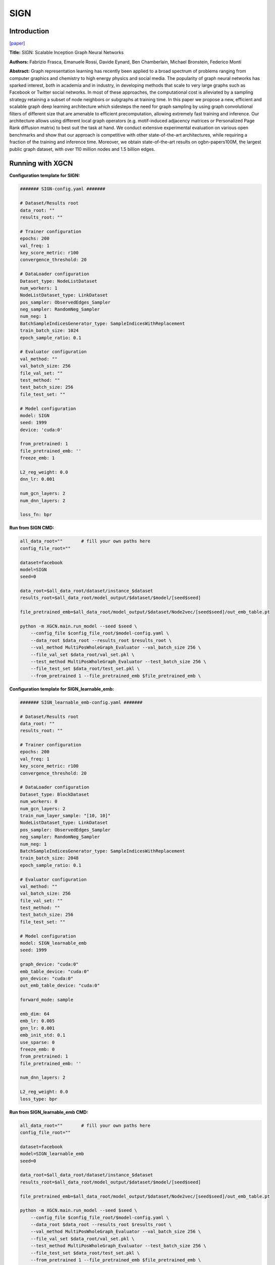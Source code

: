 SIGN
========

Introduction
-----------------

`\[paper\] <https://arxiv.org/abs/2004.11198>`_

**Title:** SIGN: Scalable Inception Graph Neural Networks

**Authors:** Fabrizio Frasca, Emanuele Rossi, Davide Eynard, Ben Chamberlain, Michael Bronstein, Federico Monti

**Abstract:** Graph representation learning has recently been applied to a broad spectrum of problems ranging from computer graphics and chemistry to high energy physics and social media. The popularity of graph neural networks has sparked interest, both in academia and in industry, in developing methods that scale to very large graphs such as Facebook or Twitter social networks. In most of these approaches, the computational cost is alleviated by a sampling strategy retaining a subset of node neighbors or subgraphs at training time. In this paper we propose a new, efficient and scalable graph deep learning architecture which sidesteps the need for graph sampling by using graph convolutional filters of different size that are amenable to efficient precomputation, allowing extremely fast training and inference. Our architecture allows using different local graph operators (e.g. motif-induced adjacency matrices or Personalized Page Rank diffusion matrix) to best suit the task at hand. We conduct extensive experimental evaluation on various open benchmarks and show that our approach is competitive with other state-of-the-art architectures, while requiring a fraction of the training and inference time. Moreover, we obtain state-of-the-art results on ogbn-papers100M, the largest public graph dataset, with over 110 million nodes and 1.5 billion edges.

Running with XGCN
----------------------

**Configuration template for SIGN:**

.. code:: yaml

    ####### SIGN-config.yaml #######

    # Dataset/Results root
    data_root: ""
    results_root: ""

    # Trainer configuration
    epochs: 200
    val_freq: 1
    key_score_metric: r100
    convergence_threshold: 20

    # DataLoader configuration
    Dataset_type: NodeListDataset
    num_workers: 1
    NodeListDataset_type: LinkDataset
    pos_sampler: ObservedEdges_Sampler
    neg_sampler: RandomNeg_Sampler
    num_neg: 1
    BatchSampleIndicesGenerator_type: SampleIndicesWithReplacement
    train_batch_size: 1024
    epoch_sample_ratio: 0.1

    # Evaluator configuration
    val_method: ""
    val_batch_size: 256
    file_val_set: ""
    test_method: ""
    test_batch_size: 256
    file_test_set: ""

    # Model configuration
    model: SIGN
    seed: 1999
    device: 'cuda:0'

    from_pretrained: 1
    file_pretrained_emb: ''
    freeze_emb: 1

    L2_reg_weight: 0.0
    dnn_lr: 0.001

    num_gcn_layers: 2
    num_dnn_layers: 2

    loss_fn: bpr


**Run from SIGN CMD:**

.. code:: bash
    
    all_data_root=""       # fill your own paths here
    config_file_root=""

    dataset=facebook
    model=SIGN
    seed=0

    data_root=$all_data_root/dataset/instance_$dataset
    results_root=$all_data_root/model_output/$dataset/$model/[seed$seed]

    file_pretrained_emb=$all_data_root/model_output/$dataset/Node2vec/[seed$seed]/out_emb_table.pt

    python -m XGCN.main.run_model --seed $seed \
        --config_file $config_file_root/$model-config.yaml \
        --data_root $data_root --results_root $results_root \
        --val_method MultiPosWholeGraph_Evaluator --val_batch_size 256 \
        --file_val_set $data_root/val_set.pkl \
        --test_method MultiPosWholeGraph_Evaluator --test_batch_size 256 \
        --file_test_set $data_root/test_set.pkl \
        --from_pretrained 1 --file_pretrained_emb $file_pretrained_emb \


**Configuration template for SIGN_learnable_emb:**

.. code:: yaml

    ####### SIGN_learnable_emb-config.yaml #######

    # Dataset/Results root
    data_root: ""
    results_root: ""

    # Trainer configuration
    epochs: 200
    val_freq: 1
    key_score_metric: r100
    convergence_threshold: 20

    # DataLoader configuration
    Dataset_type: BlockDataset
    num_workers: 0
    num_gcn_layers: 2
    train_num_layer_sample: "[10, 10]"
    NodeListDataset_type: LinkDataset
    pos_sampler: ObservedEdges_Sampler
    neg_sampler: RandomNeg_Sampler
    num_neg: 1
    BatchSampleIndicesGenerator_type: SampleIndicesWithReplacement
    train_batch_size: 2048
    epoch_sample_ratio: 0.1

    # Evaluator configuration
    val_method: ""
    val_batch_size: 256
    file_val_set: ""
    test_method: ""
    test_batch_size: 256
    file_test_set: ""

    # Model configuration
    model: SIGN_learnable_emb
    seed: 1999

    graph_device: "cuda:0"
    emb_table_device: "cuda:0"
    gnn_device: "cuda:0"
    out_emb_table_device: "cuda:0"

    forward_mode: sample

    emb_dim: 64
    emb_lr: 0.005
    gnn_lr: 0.001
    emb_init_std: 0.1
    use_sparse: 0
    freeze_emb: 0
    from_pretrained: 1
    file_pretrained_emb: ''

    num_dnn_layers: 2

    L2_reg_weight: 0.0
    loss_type: bpr


**Run from SIGN_learnable_emb CMD:**

.. code:: bash
    
    all_data_root=""       # fill your own paths here
    config_file_root=""

    dataset=facebook
    model=SIGN_learnable_emb
    seed=0

    data_root=$all_data_root/dataset/instance_$dataset
    results_root=$all_data_root/model_output/$dataset/$model/[seed$seed]

    file_pretrained_emb=$all_data_root/model_output/$dataset/Node2vec/[seed$seed]/out_emb_table.pt

    python -m XGCN.main.run_model --seed $seed \
        --config_file $config_file_root/$model-config.yaml \
        --data_root $data_root --results_root $results_root \
        --val_method MultiPosWholeGraph_Evaluator --val_batch_size 256 \
        --file_val_set $data_root/val_set.pkl \
        --test_method MultiPosWholeGraph_Evaluator --test_batch_size 256 \
        --file_test_set $data_root/test_set.pkl \
        --from_pretrained 1 --file_pretrained_emb $file_pretrained_emb \
